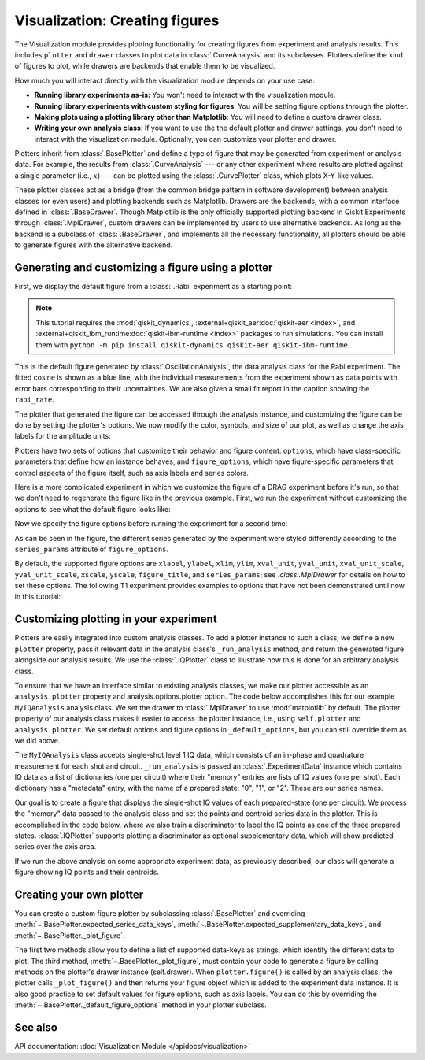 Visualization: Creating figures
===============================

The Visualization module provides plotting functionality for creating figures from experiment and analysis results.
This includes ``plotter`` and ``drawer`` classes to plot data in :class:`.CurveAnalysis` and its subclasses.
Plotters define the kind of figures to plot, while drawers are backends that enable them to be visualized. 

How much you will interact directly with the visualization module depends on your use case:

- **Running library experiments as-is:** You won't need to interact with the visualization module.
- **Running library experiments with custom styling for figures**: You will be setting figure options through the plotter.
- **Making plots using a plotting library other than Matplotlib**: You will need to define a custom drawer class.
- **Writing your own analysis class**: If you want to use the the default plotter and drawer settings,
  you don't need to interact with the visualization module. Optionally, you can customize
  your plotter and drawer.

Plotters inherit from :class:`.BasePlotter` and define a type of figure that may be generated from
experiment or analysis data. For example, the results from :class:`.CurveAnalysis` --- or any other
experiment where results are plotted against a single parameter (i.e., :math:`x`) --- can be plotted
using the :class:`.CurvePlotter` class, which plots X-Y-like values.

These plotter classes act as a bridge (from the common bridge pattern in software development) between
analysis classes (or even users) and plotting backends such as Matplotlib. Drawers are the backends, with
a common interface defined in :class:`.BaseDrawer`. Though Matplotlib is the only officially supported
plotting backend in Qiskit Experiments through :class:`.MplDrawer`, custom drawers can be
implemented by users to use alternative backends. As long as the backend is a subclass of
:class:`.BaseDrawer`, and implements all the necessary functionality, all plotters should be able to
generate figures with the alternative backend.


Generating and customizing a figure using a plotter
---------------------------------------------------

First, we display the default figure from a :class:`.Rabi` experiment as a starting point:

.. note::
    This tutorial requires the :mod:`qiskit_dynamics`, :external+qiskit_aer:doc:`qiskit-aer <index>`, and
    :external+qiskit_ibm_runtime:doc:`qiskit-ibm-runtime <index>` packages to run simulations.  You can install them
    with ``python -m pip install qiskit-dynamics qiskit-aer qiskit-ibm-runtime``.

.. jupyter-execute::

    import numpy as np

    from qiskit import pulse
    from qiskit.circuit import Parameter

    from qiskit_experiments.test.pulse_backend import SingleTransmonTestBackend
    from qiskit_experiments.data_processing import DataProcessor, nodes
    from qiskit_experiments.library import Rabi

    with pulse.build() as sched:
        pulse.play(
            pulse.Gaussian(160, Parameter("amp"), sigma=40),
            pulse.DriveChannel(0)
        )

    seed = 100
    backend = SingleTransmonTestBackend(seed=seed)
    
    rabi = Rabi(
        physical_qubits=(0,),
        backend=backend,
        schedule=sched,
        amplitudes=np.linspace(-0.1, 0.1, 21),
    )

    rabi_data = rabi.run().block_for_results()
    rabi_data.figure(0)

This is the default figure generated by :class:`.OscillationAnalysis`, the data analysis
class for the Rabi experiment. The fitted cosine is shown as a blue line, with the 
individual measurements from the experiment shown as data points with error bars corresponding
to their uncertainties. We are also given a small fit report in the caption showing the 
``rabi_rate``.

The plotter that generated the figure can be accessed through the analysis instance,
and customizing the figure can be done by setting the plotter's options. We now modify
the color, symbols, and size of our plot, as well as change the axis labels for the amplitude units:

.. jupyter-execute::

    # Retrieve the plotter from the analysis instance
    plotter = rabi.analysis.plotter

    # Change the x-axis unit values
    plotter.set_figure_options(
        xval_unit="arb.",
        xval_unit_scale=False   # Don't scale the unit with SI prefixes
    )

    # Change the color and symbol for the cosine
    plotter.figure_options.series_params.update(
        {"cos": {"symbol": "x", "color": "r"}}
    )

    # Set figsize directly so we don't overwrite the entire style
    plotter.options.style["figsize"] = (6,4)

    # Generate the new figure
    plotter.figure()

Plotters have two sets of options that customize their behavior and figure content: 
``options``, which have class-specific parameters that define how an instance behaves,
and ``figure_options``, which have figure-specific parameters that control aspects of the
figure itself, such as axis labels and series colors.

Here is a more complicated experiment in which we customize the figure of a DRAG
experiment before it's run, so that we don't need to regenerate the figure like in 
the previous example. First, we run the experiment without customizing the options
to see what the default figure looks like:

.. jupyter-execute::

    from qiskit_experiments.library import RoughDrag
    from qiskit_experiments.visualization import PlotStyle
    from qiskit_experiments.test.mock_iq_helpers import MockIQDragHelper as DragHelper
    from qiskit_experiments.test.mock_iq_backend import MockIQBackend
    from qiskit.circuit import Parameter
    from qiskit import pulse
    from qiskit.pulse import DriveChannel, Drag


    beta = Parameter("beta")
    with pulse.build(name="xp") as xp:
        pulse.play(pulse.Drag(64, 0.66, 16, beta), pulse.DriveChannel(0))

    drag_experiment_helper = DragHelper(gate_name="Drag(xp)")
    backend = MockIQBackend(drag_experiment_helper, rng_seed=seed)

    drag = RoughDrag((0,), xp, backend=backend)

    drag_data = drag.run().block_for_results()
    drag_data.figure(0)

Now we specify the figure options before running the experiment for a second time:

.. jupyter-execute::

    drag = RoughDrag((0,), xp, backend=backend)

    # Set plotter options
    plotter = drag.analysis.plotter

    # Update series parameters
    plotter.figure_options.series_params.update(
        {
            "nrep=1": {
                "color": (27/255, 158/255, 119/255),
                "symbol": "^",
            },
            "nrep=3": {
                "color": (217/255, 95/255, 2/255),
                "symbol": "s",
            },
            "nrep=5": {
                "color": (117/255, 112/255, 179/255),
                "symbol": "o",
            },
        }
    )

    # Set figure options
    plotter.set_figure_options(
        xval_unit="arb.",
        xval_unit_scale=False,
        figure_title="Rough DRAG Experiment on Qubit 0",
    )

    # Set style parameters
    plotter.options.style["symbol_size"] = 10
    plotter.options.style["legend_loc"] = "upper center"

    drag_data = drag.run().block_for_results()
    drag_data.figure(0)

As can be seen in the figure, the different series generated by the experiment
were styled differently according to the ``series_params`` attribute of ``figure_options``.

By default, the supported figure options are ``xlabel``, ``ylabel``, ``xlim``, ``ylim``,
``xval_unit``, ``yval_unit``, ``xval_unit_scale``, ``yval_unit_scale``, ``xscale``, ``yscale``,
``figure_title``, and ``series_params``; see `:class:.MplDrawer` for details on how to set these
options. The following T1 experiment provides examples to options that have not been demonstrated
until now in this tutorial:

.. jupyter-execute::

   from qiskit_experiments.library import T1
   from qiskit_aer import AerSimulator
   from qiskit_ibm_runtime.fake_provider import FakePerth

   backend = AerSimulator.from_backend(FakePerth())

   t1 = T1(physical_qubits=(0,),
	   delays=np.linspace(0, 300e-6, 30),
	   backend=backend
	  )

   plotter = t1.analysis.plotter

   plotter.set_figure_options(
       ylabel="Prob to measure 1",
       xlim=(50e-6, 250e-6),
       yscale="log"
   )

   t1_data = t1.run().block_for_results()
   t1_data.figure(0)

Customizing plotting in your experiment
---------------------------------------

Plotters are easily integrated into custom analysis classes. To add a plotter instance
to such a class, we define a new ``plotter`` property, pass it relevant data in the 
analysis class's ``_run_analysis`` method, and return the generated figure alongside our
analysis results. We use the :class:`.IQPlotter` class to illustrate how this is done for an 
arbitrary analysis class.

To ensure that we have an interface similar to existing analysis classes, we make our plotter
accessible as an ``analysis.plotter`` property and analysis.options.plotter option. 
The code below accomplishes this for our example ``MyIQAnalysis`` analysis class. We 
set the drawer to :class:`.MplDrawer` to use :mod:`matplotlib` by default. The plotter property of our 
analysis class makes it easier to access the plotter instance; i.e., using ``self.plotter``
and ``analysis.plotter``. We set default options and figure options in 
``_default_options``, but you can still override them as we did above.

The ``MyIQAnalysis`` class accepts single-shot level 1 IQ data, which consists of an 
in-phase and quadrature measurement for each shot and circuit. ``_run_analysis`` is 
passed an :class:`.ExperimentData` instance which contains IQ data as a list of dictionaries 
(one per circuit) where their "memory" entries are lists of IQ values (one per shot). 
Each dictionary has a "metadata" entry, with the name of a prepared state: "0", "1", 
or "2". These are our series names.

Our goal is to create a figure that displays the single-shot IQ values of each 
prepared-state (one per circuit). We process the "memory" data passed to the 
analysis class and set the points and centroid series data in the plotter. 
This is accomplished in the code below, where we also train a discriminator 
to label the IQ points as one of the three prepared states. :class:`.IQPlotter` supports 
plotting a discriminator as optional supplementary data, which will show predicted 
series over the axis area.

.. jupyter-input::

    with pulse.build(name="xp") as xp:
        pulse.play(Drag(duration=160, amp=0.208519, sigma=40, beta=beta), DriveChannel(0))

    x_plus = xp
    drag = RoughDrag(1, x_plus)

    expdata = drag.run(backend)

    from qiskit_experiments.framework import BaseAnalysis, Options
    from qiskit_experiments.visualization import (
        BasePlotter,
        IQPlotter,
        MplDrawer,
        PlotStyle,
    )

    class MYIQAnalysis(BaseAnalysis):
        @classmethod
        def _default_options(cls) -> Options:
            options = super()._default_options()
            # We create the plotter and create an option for it.
            options.plotter = IQPlotter(MplDrawer())
            options.plotter.set_figure_options(
                xlabel="In-phase",
                ylabel="Quadrature",
                figure_title="My IQ Analysis Figure",
                series_params={
                    "0": {"label": "|0>"},
                    "1": {"label": "|1>"},
                    "2": {"label": "|2>"},
                },
            )
            return options

        @property
        def plotter(self) -> BasePlotter:
            return self.options.plotter

        def _run_analysis(self, experiment_data):
            data = experiment_data.data()
            analysis_results = []
            for datum in data:
                    # Analysis code
                    analysis_results.append(self._analysis_result(datum))

                    # Plotting code
                    series_name = datum["metadata"]["name"]
                    points = datum["memory"]
                    centroid = np.mean(points, axis=0)
                    self.plotter.set_series_data(
                        series_name,
                        points=points,
                        centroid=centroid,
                    )

            # Add discriminator to IQPlotter
            discriminator = self._train_discriminator(data)
            self.plotter.set_supplementary_data(discriminator=discriminator)

            return analysis_results, [self.plotter.figure()]

If we run the above analysis on some appropriate experiment data, as previously 
described, our class will generate a figure showing IQ points and their centroids.

Creating your own plotter
-------------------------

You can create a custom figure plotter by subclassing :class:`.BasePlotter` and overriding
:meth:`~.BasePlotter.expected_series_data_keys`, 
:meth:`~.BasePlotter.expected_supplementary_data_keys`, and 
:meth:`~.BasePlotter._plot_figure`.

The first two methods allow you to define a list of supported data-keys 
as strings, which identify the different data to plot. The third method, 
:meth:`~.BasePlotter._plot_figure`, must contain your code to generate a figure by calling methods 
on the plotter's drawer instance (self.drawer). When ``plotter.figure()`` is called 
by an analysis class, the plotter calls ``_plot_figure()`` and then returns your figure 
object which is added to the experiment data instance. It is also good practice to 
set default values for figure options, such as axis labels. You can do this by 
overriding the :meth:`~.BasePlotter._default_figure_options` method in your plotter subclass.

See also
--------

API documentation: :doc:`Visualization Module </apidocs/visualization>`
